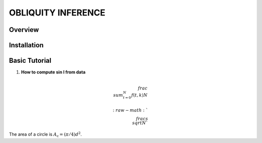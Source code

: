 OBLIQUITY INFERENCE
==================================================

Overview
--------

Installation
--------


Basic Tutorial
--------

1. **How to compute sin I from data**

.. math::

   \\frac{ \\sum_{t=0}^{N}f(t,k) }{N}
   

   :raw-math:`$$ \\frac{s}{\\sqrt{N}} $$`

	     
The area of a circle is :math:`A_\text{c} = (\pi/4) d^2`.
